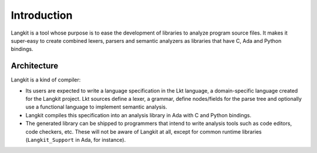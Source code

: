 ************
Introduction
************

Langkit is a tool whose purpose is to ease the development of libraries to
analyze program source files.  It makes it super-easy to create combined
lexers, parsers and semantic analyzers as libraries that have C, Ada and
Python bindings.


Architecture
============

Langkit is a kind of compiler:

* Its users are expected to write a language specification in the Lkt language,
  a domain-specific language created for the Langkit project. Lkt sources
  define a lexer, a grammar, define nodes/fields for the parse tree and
  optionally use a functional language to implement semantic analysis.

* Langkit compiles this specification into an analysis library in Ada with C
  and Python bindings.

* The generated library can be shipped to programmers that intend to write
  analysis tools such as code editors, code checkers, etc. These will not be
  aware of Langkit at all, except for common runtime libraries
  (``Langkit_Support`` in Ada, for instance).

.. image:: architecture.svg
   :align: center
